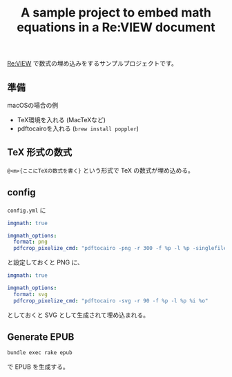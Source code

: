 #+title: A sample project to embed math equations in a Re:VIEW document

[[https://github.com/NyohoSampleCodes/embed-math-in-review/workflows/build%20Re:VIEW%20PDF%20and%20EPUB/badge.svg][file:https://github.com/NyohoSampleCodes/embed-math-in-review/workflows/build%20Re:VIEW%20PDF%20and%20EPUB/badge.svg]]

[[http://reviewml.org/][Re:VIEW]] で数式の埋め込みをするサンプルプロジェクトです。

** 準備
macOSの場合の例

- TeX環境を入れる (MacTeXなど)
- pdftocairoを入れる (=brew install poppler=)

** TeX 形式の数式

~@<m>{ここにTeXの数式を書く}~ という形式で TeX の数式が埋め込める。

** config
=config.yml= に

#+begin_src yaml
  imgmath: true

  imgmath_options:
    format: png
    pdfcrop_pixelize_cmd: "pdftocairo -png -r 300 -f %p -l %p -singlefile %i %O"
#+end_src

と設定しておくと PNG に、

#+begin_src yaml
  imgmath: true

  imgmath_options:
    format: svg
    pdfcrop_pixelize_cmd: "pdftocairo -svg -r 90 -f %p -l %p %i %o"
#+end_src

としておくと SVG として生成されて埋め込まれる。

** Generate EPUB

#+begin_src sh
bundle exec rake epub
#+end_src

で EPUB を生成する。

